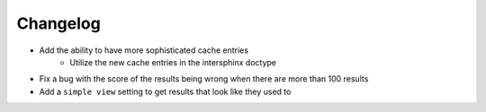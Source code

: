 Changelog
=========

- Add the ability to have more sophisticated cache entries
    - Utilize the new cache entries in the intersphinx doctype
- Fix a bug with the score of the results being wrong when there are more than 100 results
- Add a ``simple view`` setting to get results that look like they used to